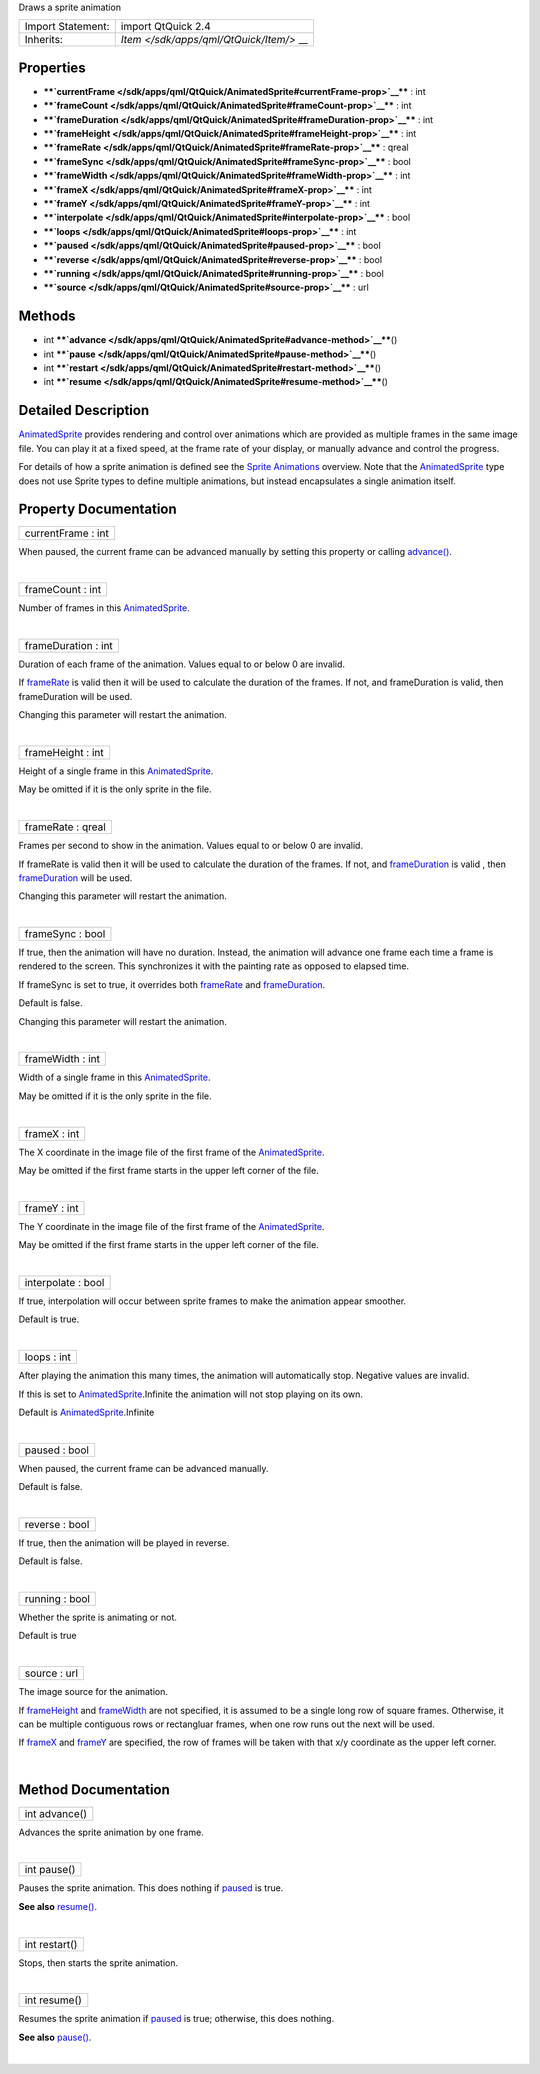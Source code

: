 Draws a sprite animation

+--------------------------------------+--------------------------------------+
| Import Statement:                    | import QtQuick 2.4                   |
+--------------------------------------+--------------------------------------+
| Inherits:                            | `Item </sdk/apps/qml/QtQuick/Item/>` |
|                                      | __                                   |
+--------------------------------------+--------------------------------------+

Properties
----------

-  ****`currentFrame </sdk/apps/qml/QtQuick/AnimatedSprite#currentFrame-prop>`__****
   : int
-  ****`frameCount </sdk/apps/qml/QtQuick/AnimatedSprite#frameCount-prop>`__****
   : int
-  ****`frameDuration </sdk/apps/qml/QtQuick/AnimatedSprite#frameDuration-prop>`__****
   : int
-  ****`frameHeight </sdk/apps/qml/QtQuick/AnimatedSprite#frameHeight-prop>`__****
   : int
-  ****`frameRate </sdk/apps/qml/QtQuick/AnimatedSprite#frameRate-prop>`__****
   : qreal
-  ****`frameSync </sdk/apps/qml/QtQuick/AnimatedSprite#frameSync-prop>`__****
   : bool
-  ****`frameWidth </sdk/apps/qml/QtQuick/AnimatedSprite#frameWidth-prop>`__****
   : int
-  ****`frameX </sdk/apps/qml/QtQuick/AnimatedSprite#frameX-prop>`__****
   : int
-  ****`frameY </sdk/apps/qml/QtQuick/AnimatedSprite#frameY-prop>`__****
   : int
-  ****`interpolate </sdk/apps/qml/QtQuick/AnimatedSprite#interpolate-prop>`__****
   : bool
-  ****`loops </sdk/apps/qml/QtQuick/AnimatedSprite#loops-prop>`__**** :
   int
-  ****`paused </sdk/apps/qml/QtQuick/AnimatedSprite#paused-prop>`__****
   : bool
-  ****`reverse </sdk/apps/qml/QtQuick/AnimatedSprite#reverse-prop>`__****
   : bool
-  ****`running </sdk/apps/qml/QtQuick/AnimatedSprite#running-prop>`__****
   : bool
-  ****`source </sdk/apps/qml/QtQuick/AnimatedSprite#source-prop>`__****
   : url

Methods
-------

-  int
   ****`advance </sdk/apps/qml/QtQuick/AnimatedSprite#advance-method>`__****\ ()
-  int
   ****`pause </sdk/apps/qml/QtQuick/AnimatedSprite#pause-method>`__****\ ()
-  int
   ****`restart </sdk/apps/qml/QtQuick/AnimatedSprite#restart-method>`__****\ ()
-  int
   ****`resume </sdk/apps/qml/QtQuick/AnimatedSprite#resume-method>`__****\ ()

Detailed Description
--------------------

`AnimatedSprite </sdk/apps/qml/QtQuick/qtquick-effects-sprites#animatedsprite>`__
provides rendering and control over animations which are provided as
multiple frames in the same image file. You can play it at a fixed
speed, at the frame rate of your display, or manually advance and
control the progress.

For details of how a sprite animation is defined see the `Sprite
Animations </sdk/apps/qml/QtQuick/qtquick-effects-sprites/>`__ overview.
Note that the
`AnimatedSprite </sdk/apps/qml/QtQuick/qtquick-effects-sprites#animatedsprite>`__
type does not use Sprite types to define multiple animations, but
instead encapsulates a single animation itself.

Property Documentation
----------------------

+--------------------------------------------------------------------------+
|        \ currentFrame : int                                              |
+--------------------------------------------------------------------------+

When paused, the current frame can be advanced manually by setting this
property or calling
`advance() </sdk/apps/qml/QtQuick/AnimatedSprite#advance-method>`__.

| 

+--------------------------------------------------------------------------+
|        \ frameCount : int                                                |
+--------------------------------------------------------------------------+

Number of frames in this
`AnimatedSprite </sdk/apps/qml/QtQuick/qtquick-effects-sprites#animatedsprite>`__.

| 

+--------------------------------------------------------------------------+
|        \ frameDuration : int                                             |
+--------------------------------------------------------------------------+

Duration of each frame of the animation. Values equal to or below 0 are
invalid.

If `frameRate </sdk/apps/qml/QtQuick/AnimatedSprite#frameRate-prop>`__
is valid then it will be used to calculate the duration of the frames.
If not, and frameDuration is valid, then frameDuration will be used.

Changing this parameter will restart the animation.

| 

+--------------------------------------------------------------------------+
|        \ frameHeight : int                                               |
+--------------------------------------------------------------------------+

Height of a single frame in this
`AnimatedSprite </sdk/apps/qml/QtQuick/qtquick-effects-sprites#animatedsprite>`__.

May be omitted if it is the only sprite in the file.

| 

+--------------------------------------------------------------------------+
|        \ frameRate : qreal                                               |
+--------------------------------------------------------------------------+

Frames per second to show in the animation. Values equal to or below 0
are invalid.

If frameRate is valid then it will be used to calculate the duration of
the frames. If not, and
`frameDuration </sdk/apps/qml/QtQuick/AnimatedSprite#frameDuration-prop>`__
is valid , then
`frameDuration </sdk/apps/qml/QtQuick/AnimatedSprite#frameDuration-prop>`__
will be used.

Changing this parameter will restart the animation.

| 

+--------------------------------------------------------------------------+
|        \ frameSync : bool                                                |
+--------------------------------------------------------------------------+

If true, then the animation will have no duration. Instead, the
animation will advance one frame each time a frame is rendered to the
screen. This synchronizes it with the painting rate as opposed to
elapsed time.

If frameSync is set to true, it overrides both
`frameRate </sdk/apps/qml/QtQuick/AnimatedSprite#frameRate-prop>`__ and
`frameDuration </sdk/apps/qml/QtQuick/AnimatedSprite#frameDuration-prop>`__.

Default is false.

Changing this parameter will restart the animation.

| 

+--------------------------------------------------------------------------+
|        \ frameWidth : int                                                |
+--------------------------------------------------------------------------+

Width of a single frame in this
`AnimatedSprite </sdk/apps/qml/QtQuick/qtquick-effects-sprites#animatedsprite>`__.

May be omitted if it is the only sprite in the file.

| 

+--------------------------------------------------------------------------+
|        \ frameX : int                                                    |
+--------------------------------------------------------------------------+

The X coordinate in the image file of the first frame of the
`AnimatedSprite </sdk/apps/qml/QtQuick/qtquick-effects-sprites#animatedsprite>`__.

May be omitted if the first frame starts in the upper left corner of the
file.

| 

+--------------------------------------------------------------------------+
|        \ frameY : int                                                    |
+--------------------------------------------------------------------------+

The Y coordinate in the image file of the first frame of the
`AnimatedSprite </sdk/apps/qml/QtQuick/qtquick-effects-sprites#animatedsprite>`__.

May be omitted if the first frame starts in the upper left corner of the
file.

| 

+--------------------------------------------------------------------------+
|        \ interpolate : bool                                              |
+--------------------------------------------------------------------------+

If true, interpolation will occur between sprite frames to make the
animation appear smoother.

Default is true.

| 

+--------------------------------------------------------------------------+
|        \ loops : int                                                     |
+--------------------------------------------------------------------------+

After playing the animation this many times, the animation will
automatically stop. Negative values are invalid.

If this is set to
`AnimatedSprite </sdk/apps/qml/QtQuick/qtquick-effects-sprites#animatedsprite>`__.Infinite
the animation will not stop playing on its own.

Default is
`AnimatedSprite </sdk/apps/qml/QtQuick/qtquick-effects-sprites#animatedsprite>`__.Infinite

| 

+--------------------------------------------------------------------------+
|        \ paused : bool                                                   |
+--------------------------------------------------------------------------+

When paused, the current frame can be advanced manually.

Default is false.

| 

+--------------------------------------------------------------------------+
|        \ reverse : bool                                                  |
+--------------------------------------------------------------------------+

If true, then the animation will be played in reverse.

Default is false.

| 

+--------------------------------------------------------------------------+
|        \ running : bool                                                  |
+--------------------------------------------------------------------------+

Whether the sprite is animating or not.

Default is true

| 

+--------------------------------------------------------------------------+
|        \ source : url                                                    |
+--------------------------------------------------------------------------+

The image source for the animation.

If
`frameHeight </sdk/apps/qml/QtQuick/AnimatedSprite#frameHeight-prop>`__
and
`frameWidth </sdk/apps/qml/QtQuick/AnimatedSprite#frameWidth-prop>`__
are not specified, it is assumed to be a single long row of square
frames. Otherwise, it can be multiple contiguous rows or rectangluar
frames, when one row runs out the next will be used.

If `frameX </sdk/apps/qml/QtQuick/AnimatedSprite#frameX-prop>`__ and
`frameY </sdk/apps/qml/QtQuick/AnimatedSprite#frameY-prop>`__ are
specified, the row of frames will be taken with that x/y coordinate as
the upper left corner.

| 

Method Documentation
--------------------

+--------------------------------------------------------------------------+
|        \ int advance()                                                   |
+--------------------------------------------------------------------------+

Advances the sprite animation by one frame.

| 

+--------------------------------------------------------------------------+
|        \ int pause()                                                     |
+--------------------------------------------------------------------------+

Pauses the sprite animation. This does nothing if
`paused </sdk/apps/qml/QtQuick/AnimatedSprite#paused-prop>`__ is true.

**See also**
`resume() </sdk/apps/qml/QtQuick/AnimatedSprite#resume-method>`__.

| 

+--------------------------------------------------------------------------+
|        \ int restart()                                                   |
+--------------------------------------------------------------------------+

Stops, then starts the sprite animation.

| 

+--------------------------------------------------------------------------+
|        \ int resume()                                                    |
+--------------------------------------------------------------------------+

Resumes the sprite animation if
`paused </sdk/apps/qml/QtQuick/AnimatedSprite#paused-prop>`__ is true;
otherwise, this does nothing.

**See also**
`pause() </sdk/apps/qml/QtQuick/AnimatedSprite#pause-method>`__.

| 
